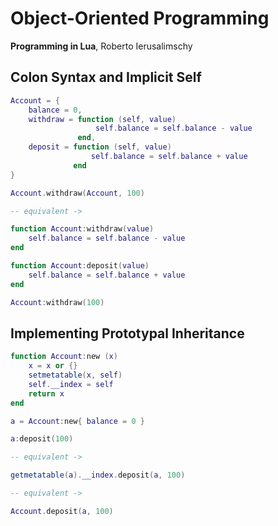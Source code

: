 * Object-Oriented Programming

*Programming in Lua*, Roberto Ierusalimschy

** Colon Syntax and Implicit Self

#+begin_src lua
  Account = {
      balance = 0,
      withdraw = function (self, value)
                     self.balance = self.balance - value
                 end,
      deposit = function (self, value)
                    self.balance = self.balance + value
                end
  }

  Account.withdraw(Account, 100)

  -- equivalent ->

  function Account:withdraw(value)
      self.balance = self.balance - value
  end

  function Account:deposit(value)
      self.balance = self.balance + value
  end

  Account:withdraw(100)
#+end_src

** Implementing Prototypal Inheritance

#+begin_src lua
  function Account:new (x)
      x = x or {}
      setmetatable(x, self)
      self.__index = self
      return x
  end

  a = Account:new{ balance = 0 }

  a:deposit(100)

  -- equivalent ->

  getmetatable(a).__index.deposit(a, 100)

  -- equivalent ->

  Account.deposit(a, 100)
#+end_src
